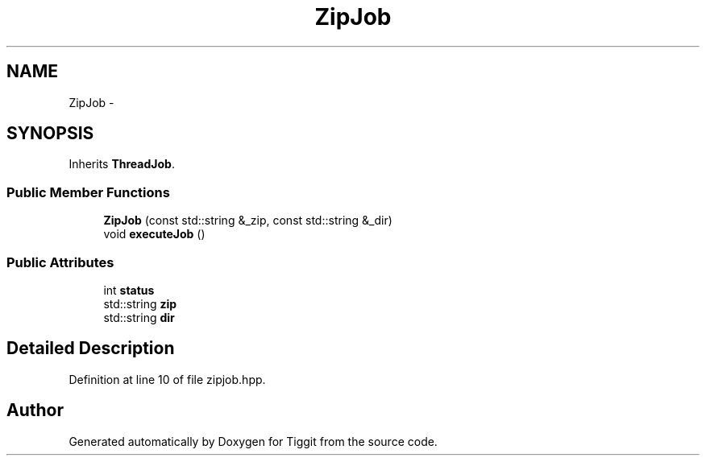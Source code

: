 .TH "ZipJob" 3 "Tue May 8 2012" "Tiggit" \" -*- nroff -*-
.ad l
.nh
.SH NAME
ZipJob \- 
.SH SYNOPSIS
.br
.PP
.PP
Inherits \fBThreadJob\fP\&.
.SS "Public Member Functions"

.in +1c
.ti -1c
.RI "\fBZipJob\fP (const std::string &_zip, const std::string &_dir)"
.br
.ti -1c
.RI "void \fBexecuteJob\fP ()"
.br
.in -1c
.SS "Public Attributes"

.in +1c
.ti -1c
.RI "int \fBstatus\fP"
.br
.ti -1c
.RI "std::string \fBzip\fP"
.br
.ti -1c
.RI "std::string \fBdir\fP"
.br
.in -1c
.SH "Detailed Description"
.PP 
Definition at line 10 of file zipjob\&.hpp\&.

.SH "Author"
.PP 
Generated automatically by Doxygen for Tiggit from the source code\&.
